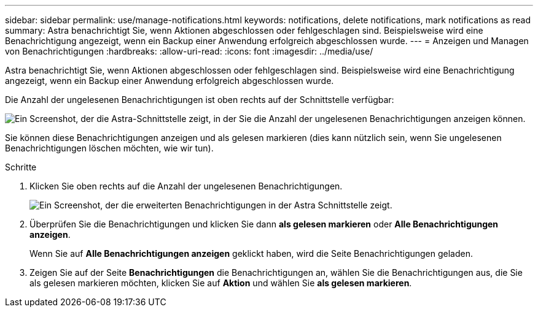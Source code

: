---
sidebar: sidebar 
permalink: use/manage-notifications.html 
keywords: notifications, delete notifications, mark notifications as read 
summary: Astra benachrichtigt Sie, wenn Aktionen abgeschlossen oder fehlgeschlagen sind. Beispielsweise wird eine Benachrichtigung angezeigt, wenn ein Backup einer Anwendung erfolgreich abgeschlossen wurde. 
---
= Anzeigen und Managen von Benachrichtigungen
:hardbreaks:
:allow-uri-read: 
:icons: font
:imagesdir: ../media/use/


[role="lead"]
Astra benachrichtigt Sie, wenn Aktionen abgeschlossen oder fehlgeschlagen sind. Beispielsweise wird eine Benachrichtigung angezeigt, wenn ein Backup einer Anwendung erfolgreich abgeschlossen wurde.

Die Anzahl der ungelesenen Benachrichtigungen ist oben rechts auf der Schnittstelle verfügbar:

image:screenshot-unread-notifications.gif["Ein Screenshot, der die Astra-Schnittstelle zeigt, in der Sie die Anzahl der ungelesenen Benachrichtigungen anzeigen können."]

Sie können diese Benachrichtigungen anzeigen und als gelesen markieren (dies kann nützlich sein, wenn Sie ungelesenen Benachrichtigungen löschen möchten, wie wir tun).

.Schritte
. Klicken Sie oben rechts auf die Anzahl der ungelesenen Benachrichtigungen.
+
image:screenshot-expand-notifications.gif["Ein Screenshot, der die erweiterten Benachrichtigungen in der Astra Schnittstelle zeigt."]

. Überprüfen Sie die Benachrichtigungen und klicken Sie dann *als gelesen markieren* oder *Alle Benachrichtigungen anzeigen*.
+
Wenn Sie auf *Alle Benachrichtigungen anzeigen* geklickt haben, wird die Seite Benachrichtigungen geladen.

. Zeigen Sie auf der Seite *Benachrichtigungen* die Benachrichtigungen an, wählen Sie die Benachrichtigungen aus, die Sie als gelesen markieren möchten, klicken Sie auf *Aktion* und wählen Sie *als gelesen markieren*.

